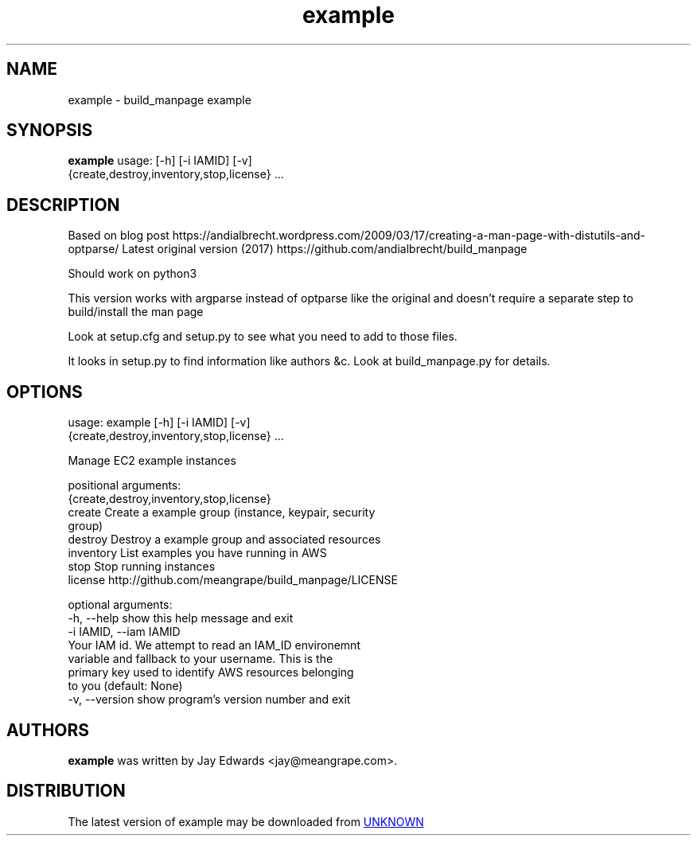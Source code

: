.TH example 1 2020\-05\-14
.SH NAME
example \- build_manpage example
.SH SYNOPSIS
.B example
usage: [-h] [-i IAMID] [-v]
               {create,destroy,inventory,stop,license} ...

.SH DESCRIPTION
Based on blog post https://andialbrecht.wordpress.com/2009/03/17/creating\-a\-man\-page\-with\-distutils\-and\-optparse/
Latest original version (2017) https://github.com/andialbrecht/build_manpage

Should work on python3

This version works with argparse instead of optparse like the original and doesn't require a separate step to build/install the man page

Look at setup.cfg and setup.py to see what you need to add to those files.

It looks in setup.py to find information like authors &c. Look at build_manpage.py for details.


.SH OPTIONS
usage: example [-h] [-i IAMID] [-v]
               {create,destroy,inventory,stop,license} ...

Manage EC2 example instances

positional arguments:
  {create,destroy,inventory,stop,license}
    create              Create a example group (instance, keypair, security
                        group)
    destroy             Destroy a example group and associated resources
    inventory           List examples you have running in AWS
    stop                Stop running instances
    license             http://github.com/meangrape/build_manpage/LICENSE

optional arguments:
  -h, --help            show this help message and exit
  -i IAMID, --iam IAMID
                        Your IAM id. We attempt to read an IAM_ID environemnt
                        variable and fallback to your username. This is the
                        primary key used to identify AWS resources belonging
                        to you (default: None)
  -v, --version         show program's version number and exit
.SH AUTHORS
.B example
was written by Jay Edwards <jay@meangrape.com>.
.SH DISTRIBUTION
The latest version of example may be downloaded from
.UR UNKNOWN
.UE
